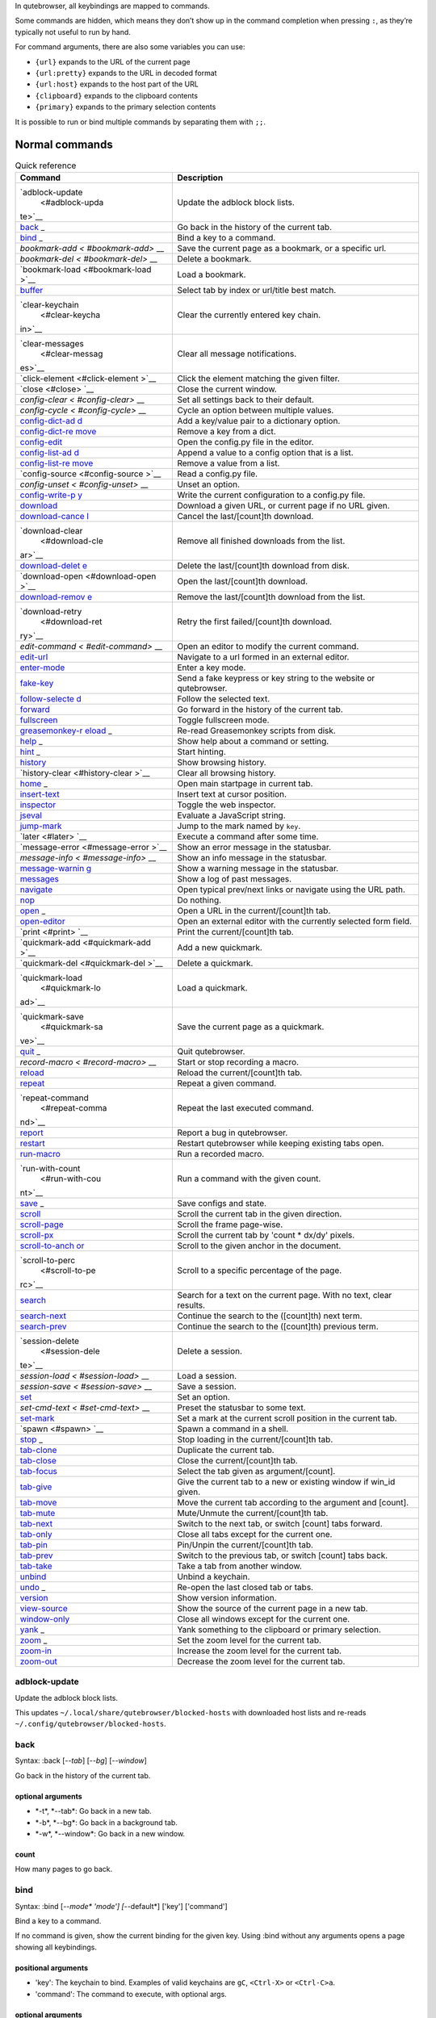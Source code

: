 In qutebrowser, all keybindings are mapped to commands.

Some commands are hidden, which means they don’t show up in the command
completion when pressing ``:``, as they’re typically not useful to run
by hand.

For command arguments, there are also some variables you can use:

-  ``{url}`` expands to the URL of the current page

-  ``{url:pretty}`` expands to the URL in decoded format

-  ``{url:host}`` expands to the host part of the URL

-  ``{clipboard}`` expands to the clipboard contents

-  ``{primary}`` expands to the primary selection contents

It is possible to run or bind multiple commands by separating them with
``;;``.

.. __normal_commands:

Normal commands
===============

.. table:: Quick reference

   +-----------------+----------------------------------------------------+
   | Command         | Description                                        |
   +=================+====================================================+
   | `adblock-update | Update the adblock block lists.                    |
   |  <#adblock-upda |                                                    |
   | te>`__          |                                                    |
   +-----------------+----------------------------------------------------+
   | `back <#back>`_ | Go back in the history of the current tab.         |
   | _               |                                                    |
   +-----------------+----------------------------------------------------+
   | `bind <#bind>`_ | Bind a key to a command.                           |
   | _               |                                                    |
   +-----------------+----------------------------------------------------+
   | `bookmark-add < | Save the current page as a bookmark, or a specific |
   | #bookmark-add>` | url.                                               |
   | __              |                                                    |
   +-----------------+----------------------------------------------------+
   | `bookmark-del < | Delete a bookmark.                                 |
   | #bookmark-del>` |                                                    |
   | __              |                                                    |
   +-----------------+----------------------------------------------------+
   | `bookmark-load  | Load a bookmark.                                   |
   | <#bookmark-load |                                                    |
   | >`__            |                                                    |
   +-----------------+----------------------------------------------------+
   | `buffer <#buffe | Select tab by index or url/title best match.       |
   | r>`__           |                                                    |
   +-----------------+----------------------------------------------------+
   | `clear-keychain | Clear the currently entered key chain.             |
   |  <#clear-keycha |                                                    |
   | in>`__          |                                                    |
   +-----------------+----------------------------------------------------+
   | `clear-messages | Clear all message notifications.                   |
   |  <#clear-messag |                                                    |
   | es>`__          |                                                    |
   +-----------------+----------------------------------------------------+
   | `click-element  | Click the element matching the given filter.       |
   | <#click-element |                                                    |
   | >`__            |                                                    |
   +-----------------+----------------------------------------------------+
   | `close <#close> | Close the current window.                          |
   | `__             |                                                    |
   +-----------------+----------------------------------------------------+
   | `config-clear < | Set all settings back to their default.            |
   | #config-clear>` |                                                    |
   | __              |                                                    |
   +-----------------+----------------------------------------------------+
   | `config-cycle < | Cycle an option between multiple values.           |
   | #config-cycle>` |                                                    |
   | __              |                                                    |
   +-----------------+----------------------------------------------------+
   | `config-dict-ad | Add a key/value pair to a dictionary option.       |
   | d <#config-dict |                                                    |
   | -add>`__        |                                                    |
   +-----------------+----------------------------------------------------+
   | `config-dict-re | Remove a key from a dict.                          |
   | move <#config-d |                                                    |
   | ict-remove>`__  |                                                    |
   +-----------------+----------------------------------------------------+
   | `config-edit <# | Open the config.py file in the editor.             |
   | config-edit>`__ |                                                    |
   +-----------------+----------------------------------------------------+
   | `config-list-ad | Append a value to a config option that is a list.  |
   | d <#config-list |                                                    |
   | -add>`__        |                                                    |
   +-----------------+----------------------------------------------------+
   | `config-list-re | Remove a value from a list.                        |
   | move <#config-l |                                                    |
   | ist-remove>`__  |                                                    |
   +-----------------+----------------------------------------------------+
   | `config-source  | Read a config.py file.                             |
   | <#config-source |                                                    |
   | >`__            |                                                    |
   +-----------------+----------------------------------------------------+
   | `config-unset < | Unset an option.                                   |
   | #config-unset>` |                                                    |
   | __              |                                                    |
   +-----------------+----------------------------------------------------+
   | `config-write-p | Write the current configuration to a config.py     |
   | y <#config-writ | file.                                              |
   | e-py>`__        |                                                    |
   +-----------------+----------------------------------------------------+
   | `download <#dow | Download a given URL, or current page if no URL    |
   | nload>`__       | given.                                             |
   +-----------------+----------------------------------------------------+
   | `download-cance | Cancel the last/[count]th download.                |
   | l <#download-ca |                                                    |
   | ncel>`__        |                                                    |
   +-----------------+----------------------------------------------------+
   | `download-clear | Remove all finished downloads from the list.       |
   |  <#download-cle |                                                    |
   | ar>`__          |                                                    |
   +-----------------+----------------------------------------------------+
   | `download-delet | Delete the last/[count]th download from disk.      |
   | e <#download-de |                                                    |
   | lete>`__        |                                                    |
   +-----------------+----------------------------------------------------+
   | `download-open  | Open the last/[count]th download.                  |
   | <#download-open |                                                    |
   | >`__            |                                                    |
   +-----------------+----------------------------------------------------+
   | `download-remov | Remove the last/[count]th download from the list.  |
   | e <#download-re |                                                    |
   | move>`__        |                                                    |
   +-----------------+----------------------------------------------------+
   | `download-retry | Retry the first failed/[count]th download.         |
   |  <#download-ret |                                                    |
   | ry>`__          |                                                    |
   +-----------------+----------------------------------------------------+
   | `edit-command < | Open an editor to modify the current command.      |
   | #edit-command>` |                                                    |
   | __              |                                                    |
   +-----------------+----------------------------------------------------+
   | `edit-url <#edi | Navigate to a url formed in an external editor.    |
   | t-url>`__       |                                                    |
   +-----------------+----------------------------------------------------+
   | `enter-mode <#e | Enter a key mode.                                  |
   | nter-mode>`__   |                                                    |
   +-----------------+----------------------------------------------------+
   | `fake-key <#fak | Send a fake keypress or key string to the website  |
   | e-key>`__       | or qutebrowser.                                    |
   +-----------------+----------------------------------------------------+
   | `follow-selecte | Follow the selected text.                          |
   | d <#follow-sele |                                                    |
   | cted>`__        |                                                    |
   +-----------------+----------------------------------------------------+
   | `forward <#forw | Go forward in the history of the current tab.      |
   | ard>`__         |                                                    |
   +-----------------+----------------------------------------------------+
   | `fullscreen <#f | Toggle fullscreen mode.                            |
   | ullscreen>`__   |                                                    |
   +-----------------+----------------------------------------------------+
   | `greasemonkey-r | Re-read Greasemonkey scripts from disk.            |
   | eload <#greasem |                                                    |
   | onkey-reload>`_ |                                                    |
   | _               |                                                    |
   +-----------------+----------------------------------------------------+
   | `help <#help>`_ | Show help about a command or setting.              |
   | _               |                                                    |
   +-----------------+----------------------------------------------------+
   | `hint <#hint>`_ | Start hinting.                                     |
   | _               |                                                    |
   +-----------------+----------------------------------------------------+
   | `history <#hist | Show browsing history.                             |
   | ory>`__         |                                                    |
   +-----------------+----------------------------------------------------+
   | `history-clear  | Clear all browsing history.                        |
   | <#history-clear |                                                    |
   | >`__            |                                                    |
   +-----------------+----------------------------------------------------+
   | `home <#home>`_ | Open main startpage in current tab.                |
   | _               |                                                    |
   +-----------------+----------------------------------------------------+
   | `insert-text <# | Insert text at cursor position.                    |
   | insert-text>`__ |                                                    |
   +-----------------+----------------------------------------------------+
   | `inspector <#in | Toggle the web inspector.                          |
   | spector>`__     |                                                    |
   +-----------------+----------------------------------------------------+
   | `jseval <#jseva | Evaluate a JavaScript string.                      |
   | l>`__           |                                                    |
   +-----------------+----------------------------------------------------+
   | `jump-mark <#ju | Jump to the mark named by ``key``.                 |
   | mp-mark>`__     |                                                    |
   +-----------------+----------------------------------------------------+
   | `later <#later> | Execute a command after some time.                 |
   | `__             |                                                    |
   +-----------------+----------------------------------------------------+
   | `message-error  | Show an error message in the statusbar.            |
   | <#message-error |                                                    |
   | >`__            |                                                    |
   +-----------------+----------------------------------------------------+
   | `message-info < | Show an info message in the statusbar.             |
   | #message-info>` |                                                    |
   | __              |                                                    |
   +-----------------+----------------------------------------------------+
   | `message-warnin | Show a warning message in the statusbar.           |
   | g <#message-war |                                                    |
   | ning>`__        |                                                    |
   +-----------------+----------------------------------------------------+
   | `messages <#mes | Show a log of past messages.                       |
   | sages>`__       |                                                    |
   +-----------------+----------------------------------------------------+
   | `navigate <#nav | Open typical prev/next links or navigate using the |
   | igate>`__       | URL path.                                          |
   +-----------------+----------------------------------------------------+
   | `nop <#nop>`__  | Do nothing.                                        |
   +-----------------+----------------------------------------------------+
   | `open <#open>`_ | Open a URL in the current/[count]th tab.           |
   | _               |                                                    |
   +-----------------+----------------------------------------------------+
   | `open-editor <# | Open an external editor with the currently         |
   | open-editor>`__ | selected form field.                               |
   +-----------------+----------------------------------------------------+
   | `print <#print> | Print the current/[count]th tab.                   |
   | `__             |                                                    |
   +-----------------+----------------------------------------------------+
   | `quickmark-add  | Add a new quickmark.                               |
   | <#quickmark-add |                                                    |
   | >`__            |                                                    |
   +-----------------+----------------------------------------------------+
   | `quickmark-del  | Delete a quickmark.                                |
   | <#quickmark-del |                                                    |
   | >`__            |                                                    |
   +-----------------+----------------------------------------------------+
   | `quickmark-load | Load a quickmark.                                  |
   |  <#quickmark-lo |                                                    |
   | ad>`__          |                                                    |
   +-----------------+----------------------------------------------------+
   | `quickmark-save | Save the current page as a quickmark.              |
   |  <#quickmark-sa |                                                    |
   | ve>`__          |                                                    |
   +-----------------+----------------------------------------------------+
   | `quit <#quit>`_ | Quit qutebrowser.                                  |
   | _               |                                                    |
   +-----------------+----------------------------------------------------+
   | `record-macro < | Start or stop recording a macro.                   |
   | #record-macro>` |                                                    |
   | __              |                                                    |
   +-----------------+----------------------------------------------------+
   | `reload <#reloa | Reload the current/[count]th tab.                  |
   | d>`__           |                                                    |
   +-----------------+----------------------------------------------------+
   | `repeat <#repea | Repeat a given command.                            |
   | t>`__           |                                                    |
   +-----------------+----------------------------------------------------+
   | `repeat-command | Repeat the last executed command.                  |
   |  <#repeat-comma |                                                    |
   | nd>`__          |                                                    |
   +-----------------+----------------------------------------------------+
   | `report <#repor | Report a bug in qutebrowser.                       |
   | t>`__           |                                                    |
   +-----------------+----------------------------------------------------+
   | `restart <#rest | Restart qutebrowser while keeping existing tabs    |
   | art>`__         | open.                                              |
   +-----------------+----------------------------------------------------+
   | `run-macro <#ru | Run a recorded macro.                              |
   | n-macro>`__     |                                                    |
   +-----------------+----------------------------------------------------+
   | `run-with-count | Run a command with the given count.                |
   |  <#run-with-cou |                                                    |
   | nt>`__          |                                                    |
   +-----------------+----------------------------------------------------+
   | `save <#save>`_ | Save configs and state.                            |
   | _               |                                                    |
   +-----------------+----------------------------------------------------+
   | `scroll <#scrol | Scroll the current tab in the given direction.     |
   | l>`__           |                                                    |
   +-----------------+----------------------------------------------------+
   | `scroll-page <# | Scroll the frame page-wise.                        |
   | scroll-page>`__ |                                                    |
   +-----------------+----------------------------------------------------+
   | `scroll-px <#sc | Scroll the current tab by 'count \* dx/dy' pixels. |
   | roll-px>`__     |                                                    |
   +-----------------+----------------------------------------------------+
   | `scroll-to-anch | Scroll to the given anchor in the document.        |
   | or <#scroll-to- |                                                    |
   | anchor>`__      |                                                    |
   +-----------------+----------------------------------------------------+
   | `scroll-to-perc | Scroll to a specific percentage of the page.       |
   |  <#scroll-to-pe |                                                    |
   | rc>`__          |                                                    |
   +-----------------+----------------------------------------------------+
   | `search <#searc | Search for a text on the current page. With no     |
   | h>`__           | text, clear results.                               |
   +-----------------+----------------------------------------------------+
   | `search-next <# | Continue the search to the ([count]th) next term.  |
   | search-next>`__ |                                                    |
   +-----------------+----------------------------------------------------+
   | `search-prev <# | Continue the search to the ([count]th) previous    |
   | search-prev>`__ | term.                                              |
   +-----------------+----------------------------------------------------+
   | `session-delete | Delete a session.                                  |
   |  <#session-dele |                                                    |
   | te>`__          |                                                    |
   +-----------------+----------------------------------------------------+
   | `session-load < | Load a session.                                    |
   | #session-load>` |                                                    |
   | __              |                                                    |
   +-----------------+----------------------------------------------------+
   | `session-save < | Save a session.                                    |
   | #session-save>` |                                                    |
   | __              |                                                    |
   +-----------------+----------------------------------------------------+
   | `set <#set>`__  | Set an option.                                     |
   +-----------------+----------------------------------------------------+
   | `set-cmd-text < | Preset the statusbar to some text.                 |
   | #set-cmd-text>` |                                                    |
   | __              |                                                    |
   +-----------------+----------------------------------------------------+
   | `set-mark <#set | Set a mark at the current scroll position in the   |
   | -mark>`__       | current tab.                                       |
   +-----------------+----------------------------------------------------+
   | `spawn <#spawn> | Spawn a command in a shell.                        |
   | `__             |                                                    |
   +-----------------+----------------------------------------------------+
   | `stop <#stop>`_ | Stop loading in the current/[count]th tab.         |
   | _               |                                                    |
   +-----------------+----------------------------------------------------+
   | `tab-clone <#ta | Duplicate the current tab.                         |
   | b-clone>`__     |                                                    |
   +-----------------+----------------------------------------------------+
   | `tab-close <#ta | Close the current/[count]th tab.                   |
   | b-close>`__     |                                                    |
   +-----------------+----------------------------------------------------+
   | `tab-focus <#ta | Select the tab given as argument/[count].          |
   | b-focus>`__     |                                                    |
   +-----------------+----------------------------------------------------+
   | `tab-give <#tab | Give the current tab to a new or existing window   |
   | -give>`__       | if win_id given.                                   |
   +-----------------+----------------------------------------------------+
   | `tab-move <#tab | Move the current tab according to the argument and |
   | -move>`__       | [count].                                           |
   +-----------------+----------------------------------------------------+
   | `tab-mute <#tab | Mute/Unmute the current/[count]th tab.             |
   | -mute>`__       |                                                    |
   +-----------------+----------------------------------------------------+
   | `tab-next <#tab | Switch to the next tab, or switch [count] tabs     |
   | -next>`__       | forward.                                           |
   +-----------------+----------------------------------------------------+
   | `tab-only <#tab | Close all tabs except for the current one.         |
   | -only>`__       |                                                    |
   +-----------------+----------------------------------------------------+
   | `tab-pin <#tab- | Pin/Unpin the current/[count]th tab.               |
   | pin>`__         |                                                    |
   +-----------------+----------------------------------------------------+
   | `tab-prev <#tab | Switch to the previous tab, or switch [count] tabs |
   | -prev>`__       | back.                                              |
   +-----------------+----------------------------------------------------+
   | `tab-take <#tab | Take a tab from another window.                    |
   | -take>`__       |                                                    |
   +-----------------+----------------------------------------------------+
   | `unbind <#unbin | Unbind a keychain.                                 |
   | d>`__           |                                                    |
   +-----------------+----------------------------------------------------+
   | `undo <#undo>`_ | Re-open the last closed tab or tabs.               |
   | _               |                                                    |
   +-----------------+----------------------------------------------------+
   | `version <#vers | Show version information.                          |
   | ion>`__         |                                                    |
   +-----------------+----------------------------------------------------+
   | `view-source <# | Show the source of the current page in a new tab.  |
   | view-source>`__ |                                                    |
   +-----------------+----------------------------------------------------+
   | `window-only <# | Close all windows except for the current one.      |
   | window-only>`__ |                                                    |
   +-----------------+----------------------------------------------------+
   | `yank <#yank>`_ | Yank something to the clipboard or primary         |
   | _               | selection.                                         |
   +-----------------+----------------------------------------------------+
   | `zoom <#zoom>`_ | Set the zoom level for the current tab.            |
   | _               |                                                    |
   +-----------------+----------------------------------------------------+
   | `zoom-in <#zoom | Increase the zoom level for the current tab.       |
   | -in>`__         |                                                    |
   +-----------------+----------------------------------------------------+
   | `zoom-out <#zoo | Decrease the zoom level for the current tab.       |
   | m-out>`__       |                                                    |
   +-----------------+----------------------------------------------------+

adblock-update
--------------

Update the adblock block lists.

This updates ``~/.local/share/qutebrowser/blocked-hosts`` with
downloaded host lists and re-reads
``~/.config/qutebrowser/blocked-hosts``.

back
----

Syntax: :back [*--tab*] [*--bg*] [*--window*]

Go back in the history of the current tab.

.. __optional_arguments:

optional arguments
~~~~~~~~~~~~~~~~~~

-  \*-t*, \*--tab*: Go back in a new tab.

-  \*-b*, \*--bg*: Go back in a background tab.

-  \*-w*, \*--window*: Go back in a new window.

.. __count:

count
~~~~~

How many pages to go back.

bind
----

Syntax: :bind [*--mode\* 'mode'] [*--default*] ['key'] ['command']

Bind a key to a command.

If no command is given, show the current binding for the given key.
Using :bind without any arguments opens a page showing all keybindings.

.. __positional_arguments:

positional arguments
~~~~~~~~~~~~~~~~~~~~

-  'key': The keychain to bind. Examples of valid keychains are ``gC``,
   ``<Ctrl-X>`` or ``<Ctrl-C>a``.

-  'command': The command to execute, with optional args.

.. __optional_arguments_2:

optional arguments
~~~~~~~~~~~~~~~~~~

-  \*-m*, \*--mode*: A comma-separated list of modes to bind the key in
   (default: ``normal``). See ``:help bindings.commands`` for the
   available modes.

-  \*-d*, \*--default*: If given, restore a default binding.

.. __note:

note
~~~~

-  This command does not split arguments after the last argument and
   handles quotes literally.

-  With this command, ;; is interpreted literally instead of splitting
   off a second command.

-  This command does not replace variables like \\{url\}.

bookmark-add
------------

Syntax: :bookmark-add [*--toggle*] ['url'] ['title']

Save the current page as a bookmark, or a specific url.

If no url and title are provided, then save the current page as a
bookmark. If a url and title have been provided, then save the given url
as a bookmark with the provided title. You can view all saved bookmarks
on the `bookmarks page <qute://bookmarks>`__.

.. __positional_arguments_2:

positional arguments
~~~~~~~~~~~~~~~~~~~~

-  'url': url to save as a bookmark. If not given, use url of current
   page.

-  'title': title of the new bookmark.

.. __optional_arguments_3:

optional arguments
~~~~~~~~~~~~~~~~~~

-  \*-t*, \*--toggle*: remove the bookmark instead of raising an error
   if it already exists.

bookmark-del
------------

Syntax: :bookmark-del ['url']

Delete a bookmark.

.. __positional_arguments_3:

positional arguments
~~~~~~~~~~~~~~~~~~~~

-  'url': The url of the bookmark to delete. If not given, use the
   current page’s url.

.. __note_2:

note
~~~~

-  This command does not split arguments after the last argument and
   handles quotes literally.

bookmark-load
-------------

Syntax: :bookmark-load [*--tab*] [*--bg*] [*--window*] [*--delete*]
'url'

Load a bookmark.

.. __positional_arguments_4:

positional arguments
~~~~~~~~~~~~~~~~~~~~

-  'url': The url of the bookmark to load.

.. __optional_arguments_4:

optional arguments
~~~~~~~~~~~~~~~~~~

-  \*-t*, \*--tab*: Load the bookmark in a new tab.

-  \*-b*, \*--bg*: Load the bookmark in a new background tab.

-  \*-w*, \*--window*: Load the bookmark in a new window.

-  \*-d*, \*--delete*: Whether to delete the bookmark afterwards.

.. __note_3:

note
~~~~

-  This command does not split arguments after the last argument and
   handles quotes literally.

buffer
------

Syntax: :buffer ['index']

Select tab by index or url/title best match.

Focuses window if necessary when index is given. If both index and count
are given, use count. With neither index nor count given, open the
qute://tabs page.

.. __positional_arguments_5:

positional arguments
~~~~~~~~~~~~~~~~~~~~

-  'index': The [win_id/]index of the tab to focus. Or a substring in
   which case the closest match will be focused.

.. __count_2:

count
~~~~~

The tab index to focus, starting with 1.

.. __note_4:

note
~~~~

-  This command does not split arguments after the last argument and
   handles quotes literally.

clear-keychain
--------------

Clear the currently entered key chain.

clear-messages
--------------

Clear all message notifications.

click-element
-------------

Syntax: :click-element [*--target\* 'target'] [*--force-event*] 'filter'
'value'

Click the element matching the given filter.

The given filter needs to result in exactly one element, otherwise, an
error is shown.

.. __positional_arguments_6:

positional arguments
~~~~~~~~~~~~~~~~~~~~

-  'filter': How to filter the elements. id: Get an element based on its
   ID.

-  'value': The value to filter for.

.. __optional_arguments_5:

optional arguments
~~~~~~~~~~~~~~~~~~

-  \*-t*, \*--target*: How to open the clicked element
   (normal/tab/tab-bg/window).

-  \*-f*, \*--force-event*: Force generating a fake click event.

close
-----

Close the current window.

config-clear
------------

Syntax: :config-clear [*--save*]

Set all settings back to their default.

.. __optional_arguments_6:

optional arguments
~~~~~~~~~~~~~~~~~~

-  \*-s*, \*--save*: If given, all configuration in autoconfig.yml is
   also removed.

config-cycle
------------

Syntax: :config-cycle [*--pattern\* 'pattern'] [*--temp*] [*--print*]
'option' ['values' ['values' ...]]

Cycle an option between multiple values.

.. __positional_arguments_7:

positional arguments
~~~~~~~~~~~~~~~~~~~~

-  'option': The name of the option.

-  'values': The values to cycle through.

.. __optional_arguments_7:

optional arguments
~~~~~~~~~~~~~~~~~~

-  \*-u*, \*--pattern*: The URL pattern to use.

-  \*-t*, \*--temp*: Set value temporarily until qutebrowser is closed.

-  \*-p*, \*--print*: Print the value after setting.

config-dict-add
---------------

Syntax: :config-dict-add [*--temp*] [*--replace*] 'option' 'key' 'value'

Add a key/value pair to a dictionary option.

.. __positional_arguments_8:

positional arguments
~~~~~~~~~~~~~~~~~~~~

-  'option': The name of the option.

-  'key': The key to use.

-  'value': The value to place in the dictionary.

.. __optional_arguments_8:

optional arguments
~~~~~~~~~~~~~~~~~~

-  \*-t*, \*--temp*: Add value temporarily until qutebrowser is closed.

-  \*-r*, \*--replace*: Replace existing values. By default, existing
   values are not overwritten.

config-dict-remove
------------------

Syntax: :config-dict-remove [*--temp*] 'option' 'key'

Remove a key from a dict.

.. __positional_arguments_9:

positional arguments
~~~~~~~~~~~~~~~~~~~~

-  'option': The name of the option.

-  'key': The key to remove from the dict.

.. __optional_arguments_9:

optional arguments
~~~~~~~~~~~~~~~~~~

-  \*-t*, \*--temp*: Remove value temporarily until qutebrowser is
   closed.

config-edit
-----------

Syntax: :config-edit [*--no-source*]

Open the config.py file in the editor.

.. __optional_arguments_10:

optional arguments
~~~~~~~~~~~~~~~~~~

-  \*-n*, \*--no-source*: Don’t re-source the config file after editing.

config-list-add
---------------

Syntax: :config-list-add [*--temp*] 'option' 'value'

Append a value to a config option that is a list.

.. __positional_arguments_10:

positional arguments
~~~~~~~~~~~~~~~~~~~~

-  'option': The name of the option.

-  'value': The value to append to the end of the list.

.. __optional_arguments_11:

optional arguments
~~~~~~~~~~~~~~~~~~

-  \*-t*, \*--temp*: Add value temporarily until qutebrowser is closed.

config-list-remove
------------------

Syntax: :config-list-remove [*--temp*] 'option' 'value'

Remove a value from a list.

.. __positional_arguments_11:

positional arguments
~~~~~~~~~~~~~~~~~~~~

-  'option': The name of the option.

-  'value': The value to remove from the list.

.. __optional_arguments_12:

optional arguments
~~~~~~~~~~~~~~~~~~

-  \*-t*, \*--temp*: Remove value temporarily until qutebrowser is
   closed.

config-source
-------------

Syntax: :config-source [*--clear*] ['filename']

Read a config.py file.

.. __positional_arguments_12:

positional arguments
~~~~~~~~~~~~~~~~~~~~

-  'filename': The file to load. If not given, loads the default
   config.py.

.. __optional_arguments_13:

optional arguments
~~~~~~~~~~~~~~~~~~

-  \*-c*, \*--clear*: Clear current settings first.

config-unset
------------

Syntax: :config-unset [*--temp*] 'option'

Unset an option.

This sets an option back to its default and removes it from
autoconfig.yml.

.. __positional_arguments_13:

positional arguments
~~~~~~~~~~~~~~~~~~~~

-  'option': The name of the option.

.. __optional_arguments_14:

optional arguments
~~~~~~~~~~~~~~~~~~

-  \*-t*, \*--temp*: Set value temporarily until qutebrowser is closed.

config-write-py
---------------

Syntax: :config-write-py [*--force*] [*--defaults*] ['filename']

Write the current configuration to a config.py file.

.. __positional_arguments_14:

positional arguments
~~~~~~~~~~~~~~~~~~~~

-  'filename': The file to write to, or not given for the default
   config.py.

.. __optional_arguments_15:

optional arguments
~~~~~~~~~~~~~~~~~~

-  \*-f*, \*--force*: Force overwriting existing files.

-  \*-d*, \*--defaults*: Write the defaults instead of values configured
   via :set.

download
--------

Syntax: :download [*--mhtml*] [*--dest\* 'dest'] ['url']

Download a given URL, or current page if no URL given.

.. __positional_arguments_15:

positional arguments
~~~~~~~~~~~~~~~~~~~~

-  'url': The URL to download. If not given, download the current page.

.. __optional_arguments_16:

optional arguments
~~~~~~~~~~~~~~~~~~

-  \*-m*, \*--mhtml*: Download the current page and all assets as mhtml
   file.

-  \*-d*, \*--dest*: The file path to write the download to, or not
   given to ask.

download-cancel
---------------

Syntax: :download-cancel [*--all*]

Cancel the last/[count]th download.

.. __optional_arguments_17:

optional arguments
~~~~~~~~~~~~~~~~~~

-  \*-a*, \*--all*: Cancel all running downloads

.. __count_3:

count
~~~~~

The index of the download to cancel.

download-clear
--------------

Remove all finished downloads from the list.

download-delete
---------------

Delete the last/[count]th download from disk.

.. __count_4:

count
~~~~~

The index of the download to delete.

download-open
-------------

Syntax: :download-open ['cmdline']

Open the last/[count]th download.

If no specific command is given, this will use the system’s default
application to open the file.

.. __positional_arguments_16:

positional arguments
~~~~~~~~~~~~~~~~~~~~

-  'cmdline': The command which should be used to open the file. A
   ``{}`` is expanded to the temporary file name. If no ``{}`` is
   present, the filename is automatically appended to the cmdline.

.. __count_5:

count
~~~~~

The index of the download to open.

.. __note_5:

note
~~~~

-  This command does not split arguments after the last argument and
   handles quotes literally.

download-remove
---------------

Syntax: :download-remove [*--all*]

Remove the last/[count]th download from the list.

.. __optional_arguments_18:

optional arguments
~~~~~~~~~~~~~~~~~~

-  \*-a*, \*--all*: Remove all finished downloads.

.. __count_6:

count
~~~~~

The index of the download to remove.

download-retry
--------------

Retry the first failed/[count]th download.

.. __count_7:

count
~~~~~

The index of the download to retry.

edit-command
------------

Syntax: :edit-command [*--run*]

Open an editor to modify the current command.

.. __optional_arguments_19:

optional arguments
~~~~~~~~~~~~~~~~~~

-  \*-r*, \*--run*: Run the command if the editor exits successfully.

edit-url
--------

Syntax: :edit-url [*--bg*] [*--tab*] [*--window*] [*--private*]
[*--related*] ['url']

Navigate to a url formed in an external editor.

The editor which should be launched can be configured via the
``editor.command`` config option.

.. __positional_arguments_17:

positional arguments
~~~~~~~~~~~~~~~~~~~~

-  'url': URL to edit; defaults to the current page url.

.. __optional_arguments_20:

optional arguments
~~~~~~~~~~~~~~~~~~

-  \*-b*, \*--bg*: Open in a new background tab.

-  \*-t*, \*--tab*: Open in a new tab.

-  \*-w*, \*--window*: Open in a new window.

-  \*-p*, \*--private*: Open a new window in private browsing mode.

-  \*-r*, \*--related*: If opening a new tab, position the tab as
   related to the current one (like clicking on a link).

enter-mode
----------

Syntax: :enter-mode 'mode'

Enter a key mode.

.. __positional_arguments_18:

positional arguments
~~~~~~~~~~~~~~~~~~~~

-  'mode': The mode to enter.

fake-key
--------

Syntax: :fake-key [*--global*] 'keystring'

Send a fake keypress or key string to the website or qutebrowser.

:fake-key xy - sends the keychain 'xy' :fake-key <Ctrl-x> - sends Ctrl-x
:fake-key <Escape> - sends the escape key

.. __positional_arguments_19:

positional arguments
~~~~~~~~~~~~~~~~~~~~

-  'keystring': The keystring to send.

.. __optional_arguments_21:

optional arguments
~~~~~~~~~~~~~~~~~~

-  \*-g*, \*--global*: If given, the keys are sent to the qutebrowser
   UI.

follow-selected
---------------

Syntax: :follow-selected [*--tab*]

Follow the selected text.

.. __optional_arguments_22:

optional arguments
~~~~~~~~~~~~~~~~~~

-  \*-t*, \*--tab*: Load the selected link in a new tab.

forward
-------

Syntax: :forward [*--tab*] [*--bg*] [*--window*]

Go forward in the history of the current tab.

.. __optional_arguments_23:

optional arguments
~~~~~~~~~~~~~~~~~~

-  \*-t*, \*--tab*: Go forward in a new tab.

-  \*-b*, \*--bg*: Go forward in a background tab.

-  \*-w*, \*--window*: Go forward in a new window.

.. __count_8:

count
~~~~~

How many pages to go forward.

fullscreen
----------

Syntax: :fullscreen [*--leave*]

Toggle fullscreen mode.

.. __optional_arguments_24:

optional arguments
~~~~~~~~~~~~~~~~~~

-  \*-l*, \*--leave*: Only leave fullscreen if it was entered by the
   page.

greasemonkey-reload
-------------------

Syntax: :greasemonkey-reload [*--force*]

Re-read Greasemonkey scripts from disk.

The scripts are read from a 'greasemonkey' subdirectory in qutebrowser’s
data directory (see ``:version``).

.. __optional_arguments_25:

optional arguments
~~~~~~~~~~~~~~~~~~

-  \*-f*, \*--force*: For any scripts that have required dependencies,
   re-download them.

help
----

Syntax: :help [*--tab*] [*--bg*] [*--window*] ['topic']

Show help about a command or setting.

.. __positional_arguments_20:

positional arguments
~~~~~~~~~~~~~~~~~~~~

-  'topic': The topic to show help for.

   -  :*command* for commands.

   -  *section*.\ *option* for settings.

.. __optional_arguments_26:

optional arguments
~~~~~~~~~~~~~~~~~~

-  \*-t*, \*--tab*: Open in a new tab.

-  \*-b*, \*--bg*: Open in a background tab.

-  \*-w*, \*--window*: Open in a new window.

hint
----

Syntax: :hint [*--mode\* 'mode'] [*--add-history*] [*--rapid*]
[*--first*] ['group'] ['target'] ['args' ['args' ...]]

Start hinting.

.. __positional_arguments_21:

positional arguments
~~~~~~~~~~~~~~~~~~~~

-  'group': The element types to hint.

   -  ``all``: All clickable elements.

   -  ``links``: Only links.

   -  ``images``: Only images.

   -  ``inputs``: Only input fields.

      ::

         Custom groups can be added via the `hints.selectors` setting
         and also used here.

-  'target': What to do with the selected element.

   -  ``normal``: Open the link.

   -  ``current``: Open the link in the current tab.

   -  ``tab``: Open the link in a new tab (honoring the
      ``tabs.background_tabs`` setting).

   -  ``tab-fg``: Open the link in a new foreground tab.

   -  ``tab-bg``: Open the link in a new background tab.

   -  ``window``: Open the link in a new window.

   -  ``hover`` : Hover over the link.

   -  ``yank``: Yank the link to the clipboard.

   -  ``yank-primary``: Yank the link to the primary selection.

   -  ``run``: Run the argument as command.

   -  ``fill``: Fill the commandline with the command given as argument.

   -  ``download``: Download the link.

   -  ``userscript``: Call a userscript with ``$QUTE_URL`` set to the
      link.

   -  ``spawn``: Spawn a command.

-  'args': Arguments for spawn/userscript/run/fill.

   -  With ``spawn``: The executable and arguments to spawn.
      ``{hint-url}`` will get replaced by the selected URL.

   -  With ``userscript``: The userscript to execute. Either store the
      userscript in ``~/.local/share/qutebrowser/userscripts`` (or
      ``$XDG_DATA_HOME``), or use an absolute path.

   -  With ``fill``: The command to fill the statusbar with.
      ``{hint-url}`` will get replaced by the selected URL.

   -  With ``run``: Same as ``fill``.

.. __optional_arguments_27:

optional arguments
~~~~~~~~~~~~~~~~~~

-  \*-m*, \*--mode*: The hinting mode to use.

   -  ``number``: Use numeric hints.

   -  ``letter``: Use the chars in the hints.chars setting.

   -  ``word``: Use hint words based on the html elements and the extra
      words.

-  \*-a*, \*--add-history*: Whether to add the spawned or yanked link to
   the browsing history.

-  \*-r*, \*--rapid*: Whether to do rapid hinting. With rapid hinting,
   the hint mode isn’t left after a hint is followed, so you can easily
   open multiple links. This is only possible with targets ``tab`` (with
   ``tabs.background_tabs=true``), ``tab-bg``, ``window``, ``run``,
   ``hover``, ``userscript`` and ``spawn``.

-  \*-f*, \*--first*: Click the first hinted element without prompting.

.. __note_6:

note
~~~~

-  This command does not split arguments after the last argument and
   handles quotes literally.

history
-------

Syntax: :history [*--tab*] [*--bg*] [*--window*]

Show browsing history.

.. __optional_arguments_28:

optional arguments
~~~~~~~~~~~~~~~~~~

-  \*-t*, \*--tab*: Open in a new tab.

-  \*-b*, \*--bg*: Open in a background tab.

-  \*-w*, \*--window*: Open in a new window.

history-clear
-------------

Syntax: :history-clear [*--force*]

Clear all browsing history.

Note this only clears the global history (e.g.
``~/.local/share/qutebrowser/history`` on Linux) but not cookies, the
back/forward history of a tab, cache or other persistent data.

.. __optional_arguments_29:

optional arguments
~~~~~~~~~~~~~~~~~~

-  \*-f*, \*--force*: Don’t ask for confirmation.

home
----

Open main startpage in current tab.

insert-text
-----------

Syntax: :insert-text 'text'

Insert text at cursor position.

.. __positional_arguments_22:

positional arguments
~~~~~~~~~~~~~~~~~~~~

-  'text': The text to insert.

.. __note_7:

note
~~~~

-  This command does not split arguments after the last argument and
   handles quotes literally.

inspector
---------

Toggle the web inspector.

Note: Due a bug in Qt, the inspector will show incorrect request headers
in the network tab.

jseval
------

Syntax: :jseval [*--file*] [*--quiet*] [*--world\* 'world'] 'js-code'

Evaluate a JavaScript string.

.. __positional_arguments_23:

positional arguments
~~~~~~~~~~~~~~~~~~~~

-  'js-code': The string/file to evaluate.

.. __optional_arguments_30:

optional arguments
~~~~~~~~~~~~~~~~~~

-  \*-f*, \*--file*: Interpret js-code as a path to a file. If the path
   is relative, the file is searched in a js/ subdir in qutebrowser’s
   data dir, e.g. ``~/.local/share/qutebrowser/js``.

-  \*-q*, \*--quiet*: Don’t show resulting JS object.

-  \*-w*, \*--world*: Ignored on QtWebKit. On QtWebEngine, a world ID or
   name to run the snippet in.

.. __note_8:

note
~~~~

-  This command does not split arguments after the last argument and
   handles quotes literally.

-  With this command, ;; is interpreted literally instead of splitting
   off a second command.

jump-mark
---------

Syntax: :jump-mark 'key'

Jump to the mark named by ``key``.

.. __positional_arguments_24:

positional arguments
~~~~~~~~~~~~~~~~~~~~

-  'key': mark identifier; capital indicates a global mark

later
-----

Syntax: :later 'ms' 'command'

Execute a command after some time.

.. __positional_arguments_25:

positional arguments
~~~~~~~~~~~~~~~~~~~~

-  'ms': How many milliseconds to wait.

-  'command': The command to run, with optional args.

.. __note_9:

note
~~~~

-  This command does not split arguments after the last argument and
   handles quotes literally.

-  With this command, ;; is interpreted literally instead of splitting
   off a second command.

-  This command does not replace variables like \\{url\}.

message-error
-------------

Syntax: :message-error 'text'

Show an error message in the statusbar.

.. __positional_arguments_26:

positional arguments
~~~~~~~~~~~~~~~~~~~~

-  'text': The text to show.

message-info
------------

Syntax: :message-info 'text'

Show an info message in the statusbar.

.. __positional_arguments_27:

positional arguments
~~~~~~~~~~~~~~~~~~~~

-  'text': The text to show.

.. __count_9:

count
~~~~~

How many times to show the message

message-warning
---------------

Syntax: :message-warning 'text'

Show a warning message in the statusbar.

.. __positional_arguments_28:

positional arguments
~~~~~~~~~~~~~~~~~~~~

-  'text': The text to show.

messages
--------

Syntax: :messages [*--plain*] [*--tab*] [*--bg*] [*--window*] ['level']

Show a log of past messages.

.. __positional_arguments_29:

positional arguments
~~~~~~~~~~~~~~~~~~~~

-  'level': Include messages with ``level`` or higher severity. Valid
   values: vdebug, debug, info, warning, error, critical.

.. __optional_arguments_31:

optional arguments
~~~~~~~~~~~~~~~~~~

-  \*-p*, \*--plain*: Whether to show plaintext (as opposed to html).

-  \*-t*, \*--tab*: Open in a new tab.

-  \*-b*, \*--bg*: Open in a background tab.

-  \*-w*, \*--window*: Open in a new window.

navigate
--------

Syntax: :navigate [*--tab*] [*--bg*] [*--window*] 'where'

Open typical prev/next links or navigate using the URL path.

This tries to automatically click on typical *Previous Page* or *Next
Page* links using some heuristics. Alternatively it can navigate by
changing the current URL.

.. __positional_arguments_30:

positional arguments
~~~~~~~~~~~~~~~~~~~~

-  'where': What to open.

   -  ``prev``: Open a *previous* link.

   -  ``next``: Open a *next* link.

   -  ``up``: Go up a level in the current URL.

   -  ``increment``: Increment the last number in the URL. Uses the
      `url.incdec_segments <settings{outsuffix}#url.incdec_segments>`__
      config option.

   -  ``decrement``: Decrement the last number in the URL. Uses the
      `url.incdec_segments <settings{outsuffix}#url.incdec_segments>`__
      config option.

.. __optional_arguments_32:

optional arguments
~~~~~~~~~~~~~~~~~~

-  \*-t*, \*--tab*: Open in a new tab.

-  \*-b*, \*--bg*: Open in a background tab.

-  \*-w*, \*--window*: Open in a new window.

.. __count_10:

count
~~~~~

For ``increment`` and ``decrement``, the number to change the URL by.
For ``up``, the number of levels to go up in the URL.

nop
---

Do nothing.

open
----

Syntax: :open [*--related*] [*--bg*] [*--tab*] [*--window*] [*--secure*]
[*--private*] ['url']

Open a URL in the current/[count]th tab.

If the URL contains newlines, each line gets opened in its own tab.

.. __positional_arguments_31:

positional arguments
~~~~~~~~~~~~~~~~~~~~

-  'url': The URL to open.

.. __optional_arguments_33:

optional arguments
~~~~~~~~~~~~~~~~~~

-  \*-r*, \*--related*: If opening a new tab, position the tab as
   related to the current one (like clicking on a link).

-  \*-b*, \*--bg*: Open in a new background tab.

-  \*-t*, \*--tab*: Open in a new tab.

-  \*-w*, \*--window*: Open in a new window.

-  \*-s*, \*--secure*: Force HTTPS.

-  \*-p*, \*--private*: Open a new window in private browsing mode.

.. __count_11:

count
~~~~~

The tab index to open the URL in.

.. __note_10:

note
~~~~

-  This command does not split arguments after the last argument and
   handles quotes literally.

open-editor
-----------

Open an external editor with the currently selected form field.

The editor which should be launched can be configured via the
``editor.command`` config option.

print
-----

Syntax: :print [*--preview*] [*--pdf\* 'file']

Print the current/[count]th tab.

.. __optional_arguments_34:

optional arguments
~~~~~~~~~~~~~~~~~~

-  \*-p*, \*--preview*: Show preview instead of printing.

-  \*-f*, \*--pdf*: The file path to write the PDF to.

.. __count_12:

count
~~~~~

The tab index to print.

quickmark-add
-------------

Syntax: :quickmark-add 'url' 'name'

Add a new quickmark.

You can view all saved quickmarks on the `bookmarks
page <qute://bookmarks>`__.

.. __positional_arguments_32:

positional arguments
~~~~~~~~~~~~~~~~~~~~

-  'url': The url to add as quickmark.

-  'name': The name for the new quickmark.

quickmark-del
-------------

Syntax: :quickmark-del ['name']

Delete a quickmark.

.. __positional_arguments_33:

positional arguments
~~~~~~~~~~~~~~~~~~~~

-  'name': The name of the quickmark to delete. If not given, delete the
   quickmark for the current page (choosing one arbitrarily if there are
   more than one).

.. __note_11:

note
~~~~

-  This command does not split arguments after the last argument and
   handles quotes literally.

quickmark-load
--------------

Syntax: :quickmark-load [*--tab*] [*--bg*] [*--window*] 'name'

Load a quickmark.

.. __positional_arguments_34:

positional arguments
~~~~~~~~~~~~~~~~~~~~

-  'name': The name of the quickmark to load.

.. __optional_arguments_35:

optional arguments
~~~~~~~~~~~~~~~~~~

-  \*-t*, \*--tab*: Load the quickmark in a new tab.

-  \*-b*, \*--bg*: Load the quickmark in a new background tab.

-  \*-w*, \*--window*: Load the quickmark in a new window.

.. __note_12:

note
~~~~

-  This command does not split arguments after the last argument and
   handles quotes literally.

quickmark-save
--------------

Save the current page as a quickmark.

quit
----

Syntax: :quit [*--save*] ['session']

Quit qutebrowser.

.. __positional_arguments_35:

positional arguments
~~~~~~~~~~~~~~~~~~~~

-  'session': The name of the session to save.

.. __optional_arguments_36:

optional arguments
~~~~~~~~~~~~~~~~~~

-  \*-s*, \*--save*: When given, save the open windows even if
   auto_save.session is turned off.

record-macro
------------

Syntax: :record-macro ['register']

Start or stop recording a macro.

.. __positional_arguments_36:

positional arguments
~~~~~~~~~~~~~~~~~~~~

-  'register': Which register to store the macro in.

reload
------

Syntax: :reload [*--force*]

Reload the current/[count]th tab.

.. __optional_arguments_37:

optional arguments
~~~~~~~~~~~~~~~~~~

-  \*-f*, \*--force*: Bypass the page cache.

.. __count_13:

count
~~~~~

The tab index to reload.

repeat
------

Syntax: :repeat 'times' 'command'

Repeat a given command.

.. __positional_arguments_37:

positional arguments
~~~~~~~~~~~~~~~~~~~~

-  'times': How many times to repeat.

-  'command': The command to run, with optional args.

.. __count_14:

count
~~~~~

Multiplies with 'times' when given.

.. __note_13:

note
~~~~

-  This command does not split arguments after the last argument and
   handles quotes literally.

-  With this command, ;; is interpreted literally instead of splitting
   off a second command.

-  This command does not replace variables like \\{url\}.

repeat-command
--------------

Repeat the last executed command.

.. __count_15:

count
~~~~~

Which count to pass the command.

report
------

Report a bug in qutebrowser.

restart
-------

Restart qutebrowser while keeping existing tabs open.

run-macro
---------

Syntax: :run-macro ['register']

Run a recorded macro.

.. __positional_arguments_38:

positional arguments
~~~~~~~~~~~~~~~~~~~~

-  'register': Which macro to run.

.. __count_16:

count
~~~~~

How many times to run the macro.

run-with-count
--------------

Syntax: :run-with-count 'count-arg' 'command'

Run a command with the given count.

If run_with_count itself is run with a count, it multiplies count_arg.

.. __positional_arguments_39:

positional arguments
~~~~~~~~~~~~~~~~~~~~

-  'count-arg': The count to pass to the command.

-  'command': The command to run, with optional args.

.. __count_17:

count
~~~~~

The count that run_with_count itself received.

.. __note_14:

note
~~~~

-  This command does not split arguments after the last argument and
   handles quotes literally.

-  With this command, ;; is interpreted literally instead of splitting
   off a second command.

-  This command does not replace variables like \\{url\}.

save
----

Syntax: :save ['what' ['what' ...]]

Save configs and state.

.. __positional_arguments_40:

positional arguments
~~~~~~~~~~~~~~~~~~~~

-  'what': What to save (``config``/``key-config``/``cookies``/…​). If
   not given, everything is saved.

scroll
------

Syntax: :scroll 'direction'

Scroll the current tab in the given direction.

Note you can use ``:run-with-count`` to have a keybinding with a bigger
scroll increment.

.. __positional_arguments_41:

positional arguments
~~~~~~~~~~~~~~~~~~~~

-  'direction': In which direction to scroll
   (up/down/left/right/top/bottom).

.. __count_18:

count
~~~~~

multiplier

scroll-page
-----------

Syntax: :scroll-page [*--top-navigate\* 'ACTION'] [*--bottom-navigate\*
'ACTION'] 'x' 'y'

Scroll the frame page-wise.

.. __positional_arguments_42:

positional arguments
~~~~~~~~~~~~~~~~~~~~

-  'x': How many pages to scroll to the right.

-  'y': How many pages to scroll down.

.. __optional_arguments_38:

optional arguments
~~~~~~~~~~~~~~~~~~

-  \*-t*, \*--top-navigate*: :navigate action (prev, decrement) to run
   when scrolling up at the top of the page.

-  \*-b*, \*--bottom-navigate*: :navigate action (next, increment) to
   run when scrolling down at the bottom of the page.

.. __count_19:

count
~~~~~

multiplier

scroll-px
---------

Syntax: :scroll-px 'dx' 'dy'

Scroll the current tab by 'count \* dx/dy' pixels.

.. __positional_arguments_43:

positional arguments
~~~~~~~~~~~~~~~~~~~~

-  'dx': How much to scroll in x-direction.

-  'dy': How much to scroll in y-direction.

.. __count_20:

count
~~~~~

multiplier

scroll-to-anchor
----------------

Syntax: :scroll-to-anchor 'name'

Scroll to the given anchor in the document.

.. __positional_arguments_44:

positional arguments
~~~~~~~~~~~~~~~~~~~~

-  'name': The anchor to scroll to.

scroll-to-perc
--------------

Syntax: :scroll-to-perc [*--horizontal*] ['perc']

Scroll to a specific percentage of the page.

The percentage can be given either as argument or as count. If no
percentage is given, the page is scrolled to the end.

.. __positional_arguments_45:

positional arguments
~~~~~~~~~~~~~~~~~~~~

-  'perc': Percentage to scroll.

.. __optional_arguments_39:

optional arguments
~~~~~~~~~~~~~~~~~~

-  \*-x*, \*--horizontal*: Scroll horizontally instead of vertically.

.. __count_21:

count
~~~~~

Percentage to scroll.

search
------

Syntax: :search [*--reverse*] ['text']

Search for a text on the current page. With no text, clear results.

.. __positional_arguments_46:

positional arguments
~~~~~~~~~~~~~~~~~~~~

-  'text': The text to search for.

.. __optional_arguments_40:

optional arguments
~~~~~~~~~~~~~~~~~~

-  \*-r*, \*--reverse*: Reverse search direction.

.. __note_15:

note
~~~~

-  This command does not split arguments after the last argument and
   handles quotes literally.

search-next
-----------

Continue the search to the ([count]th) next term.

.. __count_22:

count
~~~~~

How many elements to ignore.

search-prev
-----------

Continue the search to the ([count]th) previous term.

.. __count_23:

count
~~~~~

How many elements to ignore.

session-delete
--------------

Syntax: :session-delete [*--force*] 'name'

Delete a session.

.. __positional_arguments_47:

positional arguments
~~~~~~~~~~~~~~~~~~~~

-  'name': The name of the session.

.. __optional_arguments_41:

optional arguments
~~~~~~~~~~~~~~~~~~

-  \*-f*, \*--force*: Force deleting internal sessions (starting with an
   underline).

session-load
------------

Syntax: :session-load [*--clear*] [*--temp*] [*--force*] [*--delete*]
'name'

Load a session.

.. __positional_arguments_48:

positional arguments
~~~~~~~~~~~~~~~~~~~~

-  'name': The name of the session.

.. __optional_arguments_42:

optional arguments
~~~~~~~~~~~~~~~~~~

-  \*-c*, \*--clear*: Close all existing windows.

-  \*-t*, \*--temp*: Don’t set the current session for :session-save.

-  \*-f*, \*--force*: Force loading internal sessions (starting with an
   underline).

-  \*-d*, \*--delete*: Delete the saved session once it has loaded.

session-save
------------

Syntax: :session-save [*--current*] [*--quiet*] [*--force*]
[*--only-active-window*] [*--with-private*] ['name']

Save a session.

.. __positional_arguments_49:

positional arguments
~~~~~~~~~~~~~~~~~~~~

-  'name': The name of the session. If not given, the session configured
   in session.default_name is saved.

.. __optional_arguments_43:

optional arguments
~~~~~~~~~~~~~~~~~~

-  \*-c*, \*--current*: Save the current session instead of the default.

-  \*-q*, \*--quiet*: Don’t show confirmation message.

-  \*-f*, \*--force*: Force saving internal sessions (starting with an
   underline).

-  \*-o*, \*--only-active-window*: Saves only tabs of the currently
   active window.

-  \*-p*, \*--with-private*: Include private windows.

set
---

Syntax: :set [*--temp*] [*--print*] [*--pattern\* 'pattern'] ['option']
['value']

Set an option.

If the option name ends with '?' or no value is provided, the value of
the option is shown instead. Using :set without any arguments opens a
page where settings can be changed interactively.

.. __positional_arguments_50:

positional arguments
~~~~~~~~~~~~~~~~~~~~

-  'option': The name of the option.

-  'value': The value to set.

.. __optional_arguments_44:

optional arguments
~~~~~~~~~~~~~~~~~~

-  \*-t*, \*--temp*: Set value temporarily until qutebrowser is closed.

-  \*-p*, \*--print*: Print the value after setting.

-  \*-u*, \*--pattern*: The URL pattern to use.

set-cmd-text
------------

Syntax: :set-cmd-text [*--space*] [*--append*] [*--run-on-count*] 'text'

Preset the statusbar to some text.

.. __positional_arguments_51:

positional arguments
~~~~~~~~~~~~~~~~~~~~

-  'text': The commandline to set.

.. __optional_arguments_45:

optional arguments
~~~~~~~~~~~~~~~~~~

-  \*-s*, \*--space*: If given, a space is added to the end.

-  \*-a*, \*--append*: If given, the text is appended to the current
   text.

-  \*-r*, \*--run-on-count*: If given with a count, the command is run
   with the given count rather than setting the command text.

.. __count_24:

count
~~~~~

The count if given.

.. __note_16:

note
~~~~

-  This command does not split arguments after the last argument and
   handles quotes literally.

set-mark
--------

Syntax: :set-mark 'key'

Set a mark at the current scroll position in the current tab.

.. __positional_arguments_52:

positional arguments
~~~~~~~~~~~~~~~~~~~~

-  'key': mark identifier; capital indicates a global mark

spawn
-----

Syntax: :spawn [*--userscript*] [*--verbose*] [*--output*] [*--detach*]
'cmdline'

Spawn a command in a shell.

.. __positional_arguments_53:

positional arguments
~~~~~~~~~~~~~~~~~~~~

-  'cmdline': The commandline to execute.

.. __optional_arguments_46:

optional arguments
~~~~~~~~~~~~~~~~~~

-  \*-u*, \*--userscript*: Run the command as a userscript. You can use
   an absolute path, or store the userscript in one of those locations:

   -  ``~/.local/share/qutebrowser/userscripts`` (or ``$XDG_DATA_HOME``)

   -  ``/usr/share/qutebrowser/userscripts``

-  \*-v*, \*--verbose*: Show notifications when the command
   started/exited.

-  \*-o*, \*--output*: Whether the output should be shown in a new tab.

-  \*-d*, \*--detach*: Whether the command should be detached from
   qutebrowser.

.. __count_25:

count
~~~~~

Given to userscripts as $QUTE_COUNT.

.. __note_17:

note
~~~~

-  This command does not split arguments after the last argument and
   handles quotes literally.

stop
----

Stop loading in the current/[count]th tab.

.. __count_26:

count
~~~~~

The tab index to stop.

tab-clone
---------

Syntax: :tab-clone [*--bg*] [*--window*]

Duplicate the current tab.

.. __optional_arguments_47:

optional arguments
~~~~~~~~~~~~~~~~~~

-  \*-b*, \*--bg*: Open in a background tab.

-  \*-w*, \*--window*: Open in a new window.

tab-close
---------

Syntax: :tab-close [*--prev*] [*--next*] [*--opposite*] [*--force*]

Close the current/[count]th tab.

.. __optional_arguments_48:

optional arguments
~~~~~~~~~~~~~~~~~~

-  \*-p*, \*--prev*: Force selecting the tab before the current tab.

-  \*-n*, \*--next*: Force selecting the tab after the current tab.

-  \*-o*, \*--opposite*: Force selecting the tab in the opposite
   direction of what’s configured in 'tabs.select_on_remove'.

-  \*-f*, \*--force*: Avoid confirmation for pinned tabs.

.. __count_27:

count
~~~~~

The tab index to close

tab-focus
---------

Syntax: :tab-focus [*--no-last*] ['index']

Select the tab given as argument/[count].

If neither count nor index are given, it behaves like tab-next. If both
are given, use count.

.. __positional_arguments_54:

positional arguments
~~~~~~~~~~~~~~~~~~~~

-  'index': The tab index to focus, starting with 1. The special value
   ``last`` focuses the last focused tab (regardless of count). Negative
   indices count from the end, such that -1 is the last tab.

.. __optional_arguments_49:

optional arguments
~~~~~~~~~~~~~~~~~~

-  \*-n*, \*--no-last*: Whether to avoid focusing last tab if already
   focused.

.. __count_28:

count
~~~~~

The tab index to focus, starting with 1.

tab-give
--------

Syntax: :tab-give [*--keep*] ['win-id']

Give the current tab to a new or existing window if win_id given.

If no win_id is given, the tab will get detached into a new window.

.. __positional_arguments_55:

positional arguments
~~~~~~~~~~~~~~~~~~~~

-  'win-id': The window ID of the window to give the current tab to.

.. __optional_arguments_50:

optional arguments
~~~~~~~~~~~~~~~~~~

-  \*-k*, \*--keep*: If given, keep the old tab around.

.. __count_29:

count
~~~~~

Overrides win_id (index starts at 1 for win_id=0).

tab-move
--------

Syntax: :tab-move ['index']

Move the current tab according to the argument and [count].

If neither is given, move it to the first position.

.. __positional_arguments_56:

positional arguments
~~~~~~~~~~~~~~~~~~~~

-  'index': ``+`` or ``-`` to move relative to the current tab by count,
   or a default of 1 space. A tab index to move to that index.

.. __count_30:

count
~~~~~

If moving relatively: Offset. If moving absolutely: New position
(default: 0). This overrides the index argument, if given.

tab-mute
--------

Mute/Unmute the current/[count]th tab.

.. __count_31:

count
~~~~~

The tab index to mute or unmute

tab-next
--------

Switch to the next tab, or switch [count] tabs forward.

.. __count_32:

count
~~~~~

How many tabs to switch forward.

tab-only
--------

Syntax: :tab-only [*--prev*] [*--next*] [*--force*]

Close all tabs except for the current one.

.. __optional_arguments_51:

optional arguments
~~~~~~~~~~~~~~~~~~

-  \*-p*, \*--prev*: Keep tabs before the current.

-  \*-n*, \*--next*: Keep tabs after the current.

-  \*-f*, \*--force*: Avoid confirmation for pinned tabs.

tab-pin
-------

Pin/Unpin the current/[count]th tab.

Pinning a tab shrinks it to the size of its title text. Attempting to
close a pinned tab will cause a confirmation, unless --force is passed.

.. __count_33:

count
~~~~~

The tab index to pin or unpin

tab-prev
--------

Switch to the previous tab, or switch [count] tabs back.

.. __count_34:

count
~~~~~

How many tabs to switch back.

tab-take
--------

Syntax: :tab-take [*--keep*] 'index'

Take a tab from another window.

.. __positional_arguments_57:

positional arguments
~~~~~~~~~~~~~~~~~~~~

-  'index': The [win_id/]index of the tab to take. Or a substring in
   which case the closest match will be taken.

.. __optional_arguments_52:

optional arguments
~~~~~~~~~~~~~~~~~~

-  \*-k*, \*--keep*: If given, keep the old tab around.

.. __note_18:

note
~~~~

-  This command does not split arguments after the last argument and
   handles quotes literally.

unbind
------

Syntax: :unbind [*--mode\* 'mode'] 'key'

Unbind a keychain.

.. __positional_arguments_58:

positional arguments
~~~~~~~~~~~~~~~~~~~~

-  'key': The keychain to unbind. See the help for ``:bind`` for the
   correct syntax for keychains.

.. __optional_arguments_53:

optional arguments
~~~~~~~~~~~~~~~~~~

-  \*-m*, \*--mode*: A mode to unbind the key in (default: ``normal``).
   See ``:help bindings.commands`` for the available modes.

undo
----

Re-open the last closed tab or tabs.

version
-------

Syntax: :version [*--paste*]

Show version information.

.. __optional_arguments_54:

optional arguments
~~~~~~~~~~~~~~~~~~

-  \*-p*, \*--paste*: Paste to pastebin.

view-source
-----------

Syntax: :view-source [*--edit*] [*--pygments*]

Show the source of the current page in a new tab.

.. __optional_arguments_55:

optional arguments
~~~~~~~~~~~~~~~~~~

-  \*-e*, \*--edit*: Edit the source in the editor instead of opening a
   tab.

-  \*-p*, \*--pygments*: Use pygments to generate the view. This is
   always the case for QtWebKit. For QtWebEngine it may display slightly
   different source. Some JavaScript processing may be applied.

window-only
-----------

Close all windows except for the current one.

yank
----

Syntax: :yank [*--sel*] [*--keep*] [*--quiet*] ['what']

Yank something to the clipboard or primary selection.

.. __positional_arguments_59:

positional arguments
~~~~~~~~~~~~~~~~~~~~

-  'what': What to yank.

   -  ``url``: The current URL.

   -  ``pretty-url``: The URL in pretty decoded form.

   -  ``title``: The current page’s title.

   -  ``domain``: The current scheme, domain, and port number.

   -  ``selection``: The selection under the cursor.

   -  ``markdown``: Yank title and URL in markdown format.

.. __optional_arguments_56:

optional arguments
~~~~~~~~~~~~~~~~~~

-  \*-s*, \*--sel*: Use the primary selection instead of the clipboard.

-  \*-k*, \*--keep*: Stay in visual mode after yanking the selection.

-  \*-q*, \*--quiet*: Don’t show an information message.

zoom
----

Syntax: :zoom [*--quiet*] ['level']

Set the zoom level for the current tab.

The zoom can be given as argument or as [count]. If neither is given,
the zoom is set to the default zoom. If both are given, use [count].

.. __positional_arguments_60:

positional arguments
~~~~~~~~~~~~~~~~~~~~

-  'level': The zoom percentage to set.

.. __optional_arguments_57:

optional arguments
~~~~~~~~~~~~~~~~~~

-  \*-q*, \*--quiet*: Don’t show a zoom level message.

.. __count_35:

count
~~~~~

The zoom percentage to set.

zoom-in
-------

Syntax: :zoom-in [*--quiet*]

Increase the zoom level for the current tab.

.. __optional_arguments_58:

optional arguments
~~~~~~~~~~~~~~~~~~

-  \*-q*, \*--quiet*: Don’t show a zoom level message.

.. __count_36:

count
~~~~~

How many steps to zoom in.

zoom-out
--------

Syntax: :zoom-out [*--quiet*]

Decrease the zoom level for the current tab.

.. __optional_arguments_59:

optional arguments
~~~~~~~~~~~~~~~~~~

-  \*-q*, \*--quiet*: Don’t show a zoom level message.

.. __count_37:

count
~~~~~

How many steps to zoom out.

.. __commands_not_usable_in_normal_mode:

Commands not usable in normal mode
==================================

.. table:: Quick reference

   +-----------------+----------------------------------------------------+
   | Command         | Description                                        |
   +=================+====================================================+
   | `command-accept | Execute the command currently in the commandline.  |
   |  <#command-acce |                                                    |
   | pt>`__          |                                                    |
   +-----------------+----------------------------------------------------+
   | `command-histor | Go forward in the commandline history.             |
   | y-next <#comman |                                                    |
   | d-history-next> |                                                    |
   | `__             |                                                    |
   +-----------------+----------------------------------------------------+
   | `command-histor | Go back in the commandline history.                |
   | y-prev <#comman |                                                    |
   | d-history-prev> |                                                    |
   | `__             |                                                    |
   +-----------------+----------------------------------------------------+
   | `completion-ite | Delete the current completion item.                |
   | m-del <#complet |                                                    |
   | ion-item-del>`_ |                                                    |
   | _               |                                                    |
   +-----------------+----------------------------------------------------+
   | `completion-ite | Shift the focus of the completion menu to another  |
   | m-focus <#compl | item.                                              |
   | etion-item-focu |                                                    |
   | s>`__           |                                                    |
   +-----------------+----------------------------------------------------+
   | `completion-ite | Yank the current completion item into the          |
   | m-yank <#comple | clipboard.                                         |
   | tion-item-yank> |                                                    |
   | `__             |                                                    |
   +-----------------+----------------------------------------------------+
   | `drop-selection | Drop selection and keep selection mode enabled.    |
   |  <#drop-selecti |                                                    |
   | on>`__          |                                                    |
   +-----------------+----------------------------------------------------+
   | `follow-hint <# | Follow a hint.                                     |
   | follow-hint>`__ |                                                    |
   +-----------------+----------------------------------------------------+
   | `leave-mode <#l | Leave the mode we’re currently in.                 |
   | eave-mode>`__   |                                                    |
   +-----------------+----------------------------------------------------+
   | `move-to-end-of | Move the cursor or selection to the end of the     |
   | -document <#mov | document.                                          |
   | e-to-end-of-doc |                                                    |
   | ument>`__       |                                                    |
   +-----------------+----------------------------------------------------+
   | `move-to-end-of | Move the cursor or selection to the end of line.   |
   | -line <#move-to |                                                    |
   | -end-of-line>`_ |                                                    |
   | _               |                                                    |
   +-----------------+----------------------------------------------------+
   | `move-to-end-of | Move the cursor or selection to the end of next    |
   | -next-block <#m | block.                                             |
   | ove-to-end-of-n |                                                    |
   | ext-block>`__   |                                                    |
   +-----------------+----------------------------------------------------+
   | `move-to-end-of | Move the cursor or selection to the end of         |
   | -prev-block <#m | previous block.                                    |
   | ove-to-end-of-p |                                                    |
   | rev-block>`__   |                                                    |
   +-----------------+----------------------------------------------------+
   | `move-to-end-of | Move the cursor or selection to the end of the     |
   | -word <#move-to | word.                                              |
   | -end-of-word>`_ |                                                    |
   | _               |                                                    |
   +-----------------+----------------------------------------------------+
   | `move-to-next-c | Move the cursor or selection to the next char.     |
   | har <#move-to-n |                                                    |
   | ext-char>`__    |                                                    |
   +-----------------+----------------------------------------------------+
   | `move-to-next-l | Move the cursor or selection to the next line.     |
   | ine <#move-to-n |                                                    |
   | ext-line>`__    |                                                    |
   +-----------------+----------------------------------------------------+
   | `move-to-next-w | Move the cursor or selection to the next word.     |
   | ord <#move-to-n |                                                    |
   | ext-word>`__    |                                                    |
   +-----------------+----------------------------------------------------+
   | `move-to-prev-c | Move the cursor or selection to the previous char. |
   | har <#move-to-p |                                                    |
   | rev-char>`__    |                                                    |
   +-----------------+----------------------------------------------------+
   | `move-to-prev-l | Move the cursor or selection to the prev line.     |
   | ine <#move-to-p |                                                    |
   | rev-line>`__    |                                                    |
   +-----------------+----------------------------------------------------+
   | `move-to-prev-w | Move the cursor or selection to the previous word. |
   | ord <#move-to-p |                                                    |
   | rev-word>`__    |                                                    |
   +-----------------+----------------------------------------------------+
   | `move-to-start- | Move the cursor or selection to the start of the   |
   | of-document <#m | document.                                          |
   | ove-to-start-of |                                                    |
   | -document>`__   |                                                    |
   +-----------------+----------------------------------------------------+
   | `move-to-start- | Move the cursor or selection to the start of the   |
   | of-line <#move- | line.                                              |
   | to-start-of-lin |                                                    |
   | e>`__           |                                                    |
   +-----------------+----------------------------------------------------+
   | `move-to-start- | Move the cursor or selection to the start of next  |
   | of-next-block < | block.                                             |
   | #move-to-start- |                                                    |
   | of-next-block>` |                                                    |
   | __              |                                                    |
   +-----------------+----------------------------------------------------+
   | `move-to-start- | Move the cursor or selection to the start of       |
   | of-prev-block < | previous block.                                    |
   | #move-to-start- |                                                    |
   | of-prev-block>` |                                                    |
   | __              |                                                    |
   +-----------------+----------------------------------------------------+
   | `prompt-accept  | Accept the current prompt.                         |
   | <#prompt-accept |                                                    |
   | >`__            |                                                    |
   +-----------------+----------------------------------------------------+
   | `prompt-item-fo | Shift the focus of the prompt file completion menu |
   | cus <#prompt-it | to another item.                                   |
   | em-focus>`__    |                                                    |
   +-----------------+----------------------------------------------------+
   | `prompt-open-do | Immediately open a download.                       |
   | wnload <#prompt |                                                    |
   | -open-download> |                                                    |
   | `__             |                                                    |
   +-----------------+----------------------------------------------------+
   | `prompt-yank <# | Yank URL to clipboard or primary selection.        |
   | prompt-yank>`__ |                                                    |
   +-----------------+----------------------------------------------------+
   | `rl-backward-ch | Move back a character.                             |
   | ar <#rl-backwar |                                                    |
   | d-char>`__      |                                                    |
   +-----------------+----------------------------------------------------+
   | `rl-backward-de | Delete the character before the cursor.            |
   | lete-char <#rl- |                                                    |
   | backward-delete |                                                    |
   | -char>`__       |                                                    |
   +-----------------+----------------------------------------------------+
   | `rl-backward-ki | Remove chars from the cursor to the beginning of   |
   | ll-word <#rl-ba | the word.                                          |
   | ckward-kill-wor |                                                    |
   | d>`__           |                                                    |
   +-----------------+----------------------------------------------------+
   | `rl-backward-wo | Move back to the start of the current or previous  |
   | rd <#rl-backwar | word.                                              |
   | d-word>`__      |                                                    |
   +-----------------+----------------------------------------------------+
   | `rl-beginning-o | Move to the start of the line.                     |
   | f-line <#rl-beg |                                                    |
   | inning-of-line> |                                                    |
   | `__             |                                                    |
   +-----------------+----------------------------------------------------+
   | `rl-delete-char | Delete the character after the cursor.             |
   |  <#rl-delete-ch |                                                    |
   | ar>`__          |                                                    |
   +-----------------+----------------------------------------------------+
   | `rl-end-of-line | Move to the end of the line.                       |
   |  <#rl-end-of-li |                                                    |
   | ne>`__          |                                                    |
   +-----------------+----------------------------------------------------+
   | `rl-forward-cha | Move forward a character.                          |
   | r <#rl-forward- |                                                    |
   | char>`__        |                                                    |
   +-----------------+----------------------------------------------------+
   | `rl-forward-wor | Move forward to the end of the next word.          |
   | d <#rl-forward- |                                                    |
   | word>`__        |                                                    |
   +-----------------+----------------------------------------------------+
   | `rl-kill-line < | Remove chars from the cursor to the end of the     |
   | #rl-kill-line>` | line.                                              |
   | __              |                                                    |
   +-----------------+----------------------------------------------------+
   | `rl-kill-word < | Remove chars from the cursor to the end of the     |
   | #rl-kill-word>` | current word.                                      |
   | __              |                                                    |
   +-----------------+----------------------------------------------------+
   | `rl-unix-filena | Remove chars from the cursor to the previous path  |
   | me-rubout <#rl- | separator.                                         |
   | unix-filename-r |                                                    |
   | ubout>`__       |                                                    |
   +-----------------+----------------------------------------------------+
   | `rl-unix-line-d | Remove chars backward from the cursor to the       |
   | iscard <#rl-uni | beginning of the line.                             |
   | x-line-discard> |                                                    |
   | `__             |                                                    |
   +-----------------+----------------------------------------------------+
   | `rl-unix-word-r | Remove chars from the cursor to the beginning of   |
   | ubout <#rl-unix | the word.                                          |
   | -word-rubout>`_ |                                                    |
   | _               |                                                    |
   +-----------------+----------------------------------------------------+
   | `rl-yank <#rl-y | Paste the most recently deleted text.              |
   | ank>`__         |                                                    |
   +-----------------+----------------------------------------------------+
   | `toggle-selecti | Toggle caret selection mode.                       |
   | on <#toggle-sel |                                                    |
   | ection>`__      |                                                    |
   +-----------------+----------------------------------------------------+

command-accept
--------------

Syntax: :command-accept [*--rapid*]

Execute the command currently in the commandline.

.. __optional_arguments_60:

optional arguments
~~~~~~~~~~~~~~~~~~

-  \*-r*, \*--rapid*: Run the command without closing or clearing the
   command bar.

command-history-next
--------------------

Go forward in the commandline history.

command-history-prev
--------------------

Go back in the commandline history.

completion-item-del
-------------------

Delete the current completion item.

completion-item-focus
---------------------

Syntax: :completion-item-focus [*--history*] 'which'

Shift the focus of the completion menu to another item.

.. __positional_arguments_61:

positional arguments
~~~~~~~~~~~~~~~~~~~~

-  'which': 'next', 'prev', 'next-category', or 'prev-category'.

.. __optional_arguments_61:

optional arguments
~~~~~~~~~~~~~~~~~~

-  \*-H*, \*--history*: Navigate through command history if no text was
   typed.

completion-item-yank
--------------------

Syntax: :completion-item-yank [*--sel*]

Yank the current completion item into the clipboard.

.. __optional_arguments_62:

optional arguments
~~~~~~~~~~~~~~~~~~

-  \*-s*, \*--sel*: Use the primary selection instead of the clipboard.

drop-selection
--------------

Drop selection and keep selection mode enabled.

follow-hint
-----------

Syntax: :follow-hint [*--select*] ['keystring']

Follow a hint.

.. __positional_arguments_62:

positional arguments
~~~~~~~~~~~~~~~~~~~~

-  'keystring': The hint to follow.

.. __optional_arguments_63:

optional arguments
~~~~~~~~~~~~~~~~~~

-  \*-s*, \*--select*: Only select the given hint, don’t necessarily
   follow it.

leave-mode
----------

Leave the mode we’re currently in.

move-to-end-of-document
-----------------------

Move the cursor or selection to the end of the document.

move-to-end-of-line
-------------------

Move the cursor or selection to the end of line.

move-to-end-of-next-block
-------------------------

Move the cursor or selection to the end of next block.

.. __count_38:

count
~~~~~

How many blocks to move.

move-to-end-of-prev-block
-------------------------

Move the cursor or selection to the end of previous block.

.. __count_39:

count
~~~~~

How many blocks to move.

move-to-end-of-word
-------------------

Move the cursor or selection to the end of the word.

.. __count_40:

count
~~~~~

How many words to move.

move-to-next-char
-----------------

Move the cursor or selection to the next char.

.. __count_41:

count
~~~~~

How many lines to move.

move-to-next-line
-----------------

Move the cursor or selection to the next line.

.. __count_42:

count
~~~~~

How many lines to move.

move-to-next-word
-----------------

Move the cursor or selection to the next word.

.. __count_43:

count
~~~~~

How many words to move.

move-to-prev-char
-----------------

Move the cursor or selection to the previous char.

.. __count_44:

count
~~~~~

How many chars to move.

move-to-prev-line
-----------------

Move the cursor or selection to the prev line.

.. __count_45:

count
~~~~~

How many lines to move.

move-to-prev-word
-----------------

Move the cursor or selection to the previous word.

.. __count_46:

count
~~~~~

How many words to move.

move-to-start-of-document
-------------------------

Move the cursor or selection to the start of the document.

move-to-start-of-line
---------------------

Move the cursor or selection to the start of the line.

move-to-start-of-next-block
---------------------------

Move the cursor or selection to the start of next block.

.. __count_47:

count
~~~~~

How many blocks to move.

move-to-start-of-prev-block
---------------------------

Move the cursor or selection to the start of previous block.

.. __count_48:

count
~~~~~

How many blocks to move.

prompt-accept
-------------

Syntax: :prompt-accept ['value']

Accept the current prompt.

.. __positional_arguments_63:

positional arguments
~~~~~~~~~~~~~~~~~~~~

-  'value': If given, uses this value instead of the entered one. For
   boolean prompts, "yes"/"no" are accepted as value.

prompt-item-focus
-----------------

Syntax: :prompt-item-focus 'which'

Shift the focus of the prompt file completion menu to another item.

.. __positional_arguments_64:

positional arguments
~~~~~~~~~~~~~~~~~~~~

-  'which': 'next', 'prev'

prompt-open-download
--------------------

Syntax: :prompt-open-download [*--pdfjs*] ['cmdline']

Immediately open a download.

If no specific command is given, this will use the system’s default
application to open the file.

.. __positional_arguments_65:

positional arguments
~~~~~~~~~~~~~~~~~~~~

-  'cmdline': The command which should be used to open the file. A
   ``{}`` is expanded to the temporary file name. If no ``{}`` is
   present, the filename is automatically appended to the cmdline.

.. __optional_arguments_64:

optional arguments
~~~~~~~~~~~~~~~~~~

-  \*-p*, \*--pdfjs*: Open the download via PDF.js.

.. __note_19:

note
~~~~

-  This command does not split arguments after the last argument and
   handles quotes literally.

prompt-yank
-----------

Syntax: :prompt-yank [*--sel*]

Yank URL to clipboard or primary selection.

.. __optional_arguments_65:

optional arguments
~~~~~~~~~~~~~~~~~~

-  \*-s*, \*--sel*: Use the primary selection instead of the clipboard.

rl-backward-char
----------------

Move back a character.

This acts like readline’s backward-char.

rl-backward-delete-char
-----------------------

Delete the character before the cursor.

This acts like readline’s backward-delete-char.

rl-backward-kill-word
---------------------

Remove chars from the cursor to the beginning of the word.

This acts like readline’s backward-kill-word. Any non-alphanumeric
character is considered a word delimiter.

rl-backward-word
----------------

Move back to the start of the current or previous word.

This acts like readline’s backward-word.

rl-beginning-of-line
--------------------

Move to the start of the line.

This acts like readline’s beginning-of-line.

rl-delete-char
--------------

Delete the character after the cursor.

This acts like readline’s delete-char.

rl-end-of-line
--------------

Move to the end of the line.

This acts like readline’s end-of-line.

rl-forward-char
---------------

Move forward a character.

This acts like readline’s forward-char.

rl-forward-word
---------------

Move forward to the end of the next word.

This acts like readline’s forward-word.

rl-kill-line
------------

Remove chars from the cursor to the end of the line.

This acts like readline’s kill-line.

rl-kill-word
------------

Remove chars from the cursor to the end of the current word.

This acts like readline’s kill-word.

rl-unix-filename-rubout
-----------------------

Remove chars from the cursor to the previous path separator.

This acts like readline’s unix-filename-rubout.

rl-unix-line-discard
--------------------

Remove chars backward from the cursor to the beginning of the line.

This acts like readline’s unix-line-discard.

rl-unix-word-rubout
-------------------

Remove chars from the cursor to the beginning of the word.

This acts like readline’s unix-word-rubout. Whitespace is used as a word
delimiter.

rl-yank
-------

Paste the most recently deleted text.

This acts like readline’s yank.

toggle-selection
----------------

Toggle caret selection mode.

.. __debugging_commands:

Debugging commands
==================

These commands are mainly intended for debugging. They are hidden if
qutebrowser was started without the ``--debug``-flag.

.. table:: Quick reference

   +-----------------+----------------------------------------------------+
   | Command         | Description                                        |
   +=================+====================================================+
   | `debug-all-obje | Print a list of all objects to the debug log.      |
   | cts <#debug-all |                                                    |
   | -objects>`__    |                                                    |
   +-----------------+----------------------------------------------------+
   | `debug-cache-st | Print LRU cache stats.                             |
   | ats <#debug-cac |                                                    |
   | he-stats>`__    |                                                    |
   +-----------------+----------------------------------------------------+
   | `debug-clear-ss | Clear remembered SSL error answers.                |
   | l-errors <#debu |                                                    |
   | g-clear-ssl-err |                                                    |
   | ors>`__         |                                                    |
   +-----------------+----------------------------------------------------+
   | `debug-console  | Show the debugging console.                        |
   | <#debug-console |                                                    |
   | >`__            |                                                    |
   +-----------------+----------------------------------------------------+
   | `debug-crash <# | Crash for debugging purposes.                      |
   | debug-crash>`__ |                                                    |
   +-----------------+----------------------------------------------------+
   | `debug-dump-his | Dump the history to a file in the old pre-SQL      |
   | tory <#debug-du | format.                                            |
   | mp-history>`__  |                                                    |
   +-----------------+----------------------------------------------------+
   | `debug-dump-pag | Dump the current page’s content to a file.         |
   | e <#debug-dump- |                                                    |
   | page>`__        |                                                    |
   +-----------------+----------------------------------------------------+
   | `debug-log-capa | Change the number of log lines to be stored in     |
   | city <#debug-lo | RAM.                                               |
   | g-capacity>`__  |                                                    |
   +-----------------+----------------------------------------------------+
   | `debug-log-filt | Change the log filter for console logging.         |
   | er <#debug-log- |                                                    |
   | filter>`__      |                                                    |
   +-----------------+----------------------------------------------------+
   | `debug-log-leve | Change the log level for console logging.          |
   | l <#debug-log-l |                                                    |
   | evel>`__        |                                                    |
   +-----------------+----------------------------------------------------+
   | `debug-pyeval < | Evaluate a python string and display the results   |
   | #debug-pyeval>` | as a web page.                                     |
   | __              |                                                    |
   +-----------------+----------------------------------------------------+
   | `debug-set-fake | Put data into the fake clipboard and enable        |
   | -clipboard <#de | logging, used for tests.                           |
   | bug-set-fake-cl |                                                    |
   | ipboard>`__     |                                                    |
   +-----------------+----------------------------------------------------+
   | `debug-trace <# | Trace executed code via hunter.                    |
   | debug-trace>`__ |                                                    |
   +-----------------+----------------------------------------------------+
   | `debug-webactio | Execute a webaction.                               |
   | n <#debug-webac |                                                    |
   | tion>`__        |                                                    |
   +-----------------+----------------------------------------------------+

debug-all-objects
-----------------

Print a list of all objects to the debug log.

debug-cache-stats
-----------------

Print LRU cache stats.

debug-clear-ssl-errors
----------------------

Clear remembered SSL error answers.

debug-console
-------------

Show the debugging console.

debug-crash
-----------

Syntax: :debug-crash ['typ']

Crash for debugging purposes.

.. __positional_arguments_66:

positional arguments
~~~~~~~~~~~~~~~~~~~~

-  'typ': either 'exception' or 'segfault'.

debug-dump-history
------------------

Syntax: :debug-dump-history 'dest'

Dump the history to a file in the old pre-SQL format.

.. __positional_arguments_67:

positional arguments
~~~~~~~~~~~~~~~~~~~~

-  'dest': Where to write the file to.

debug-dump-page
---------------

Syntax: :debug-dump-page [*--plain*] 'dest'

Dump the current page’s content to a file.

.. __positional_arguments_68:

positional arguments
~~~~~~~~~~~~~~~~~~~~

-  'dest': Where to write the file to.

.. __optional_arguments_66:

optional arguments
~~~~~~~~~~~~~~~~~~

-  \*-p*, \*--plain*: Write plain text instead of HTML.

debug-log-capacity
------------------

Syntax: :debug-log-capacity 'capacity'

Change the number of log lines to be stored in RAM.

.. __positional_arguments_69:

positional arguments
~~~~~~~~~~~~~~~~~~~~

-  'capacity': Number of lines for the log.

debug-log-filter
----------------

Syntax: :debug-log-filter 'filters'

Change the log filter for console logging.

.. __positional_arguments_70:

positional arguments
~~~~~~~~~~~~~~~~~~~~

-  'filters': A comma separated list of logger names. Can also be "none"
   to clear any existing filters.

debug-log-level
---------------

Syntax: :debug-log-level 'level'

Change the log level for console logging.

.. __positional_arguments_71:

positional arguments
~~~~~~~~~~~~~~~~~~~~

-  'level': The log level to set.

debug-pyeval
------------

Syntax: :debug-pyeval [*--file*] [*--quiet*] 's'

Evaluate a python string and display the results as a web page.

.. __positional_arguments_72:

positional arguments
~~~~~~~~~~~~~~~~~~~~

-  's': The string to evaluate.

.. __optional_arguments_67:

optional arguments
~~~~~~~~~~~~~~~~~~

-  \*-f*, \*--file*: Interpret s as a path to file, also implies
   --quiet.

-  \*-q*, \*--quiet*: Don’t show the output in a new tab.

.. __note_20:

note
~~~~

-  This command does not split arguments after the last argument and
   handles quotes literally.

-  With this command, ;; is interpreted literally instead of splitting
   off a second command.

debug-set-fake-clipboard
------------------------

Syntax: :debug-set-fake-clipboard ['s']

Put data into the fake clipboard and enable logging, used for tests.

.. __positional_arguments_73:

positional arguments
~~~~~~~~~~~~~~~~~~~~

-  's': The text to put into the fake clipboard, or unset to enable
   logging.

debug-trace
-----------

Syntax: :debug-trace ['expr']

Trace executed code via hunter.

.. __positional_arguments_74:

positional arguments
~~~~~~~~~~~~~~~~~~~~

-  'expr': What to trace, passed to hunter.

.. __note_21:

note
~~~~

-  This command does not split arguments after the last argument and
   handles quotes literally.

-  With this command, ;; is interpreted literally instead of splitting
   off a second command.

debug-webaction
---------------

Syntax: :debug-webaction 'action'

Execute a webaction.

Available actions:
http://doc.qt.io/archives/qt-5.5/qwebpage.html#WebAction-enum (WebKit)
http://doc.qt.io/qt-5/qwebenginepage.html#WebAction-enum (WebEngine)

.. __positional_arguments_75:

positional arguments
~~~~~~~~~~~~~~~~~~~~

-  'action': The action to execute, e.g. MoveToNextChar.

.. __count_49:

count
~~~~~

How many times to repeat the action.
